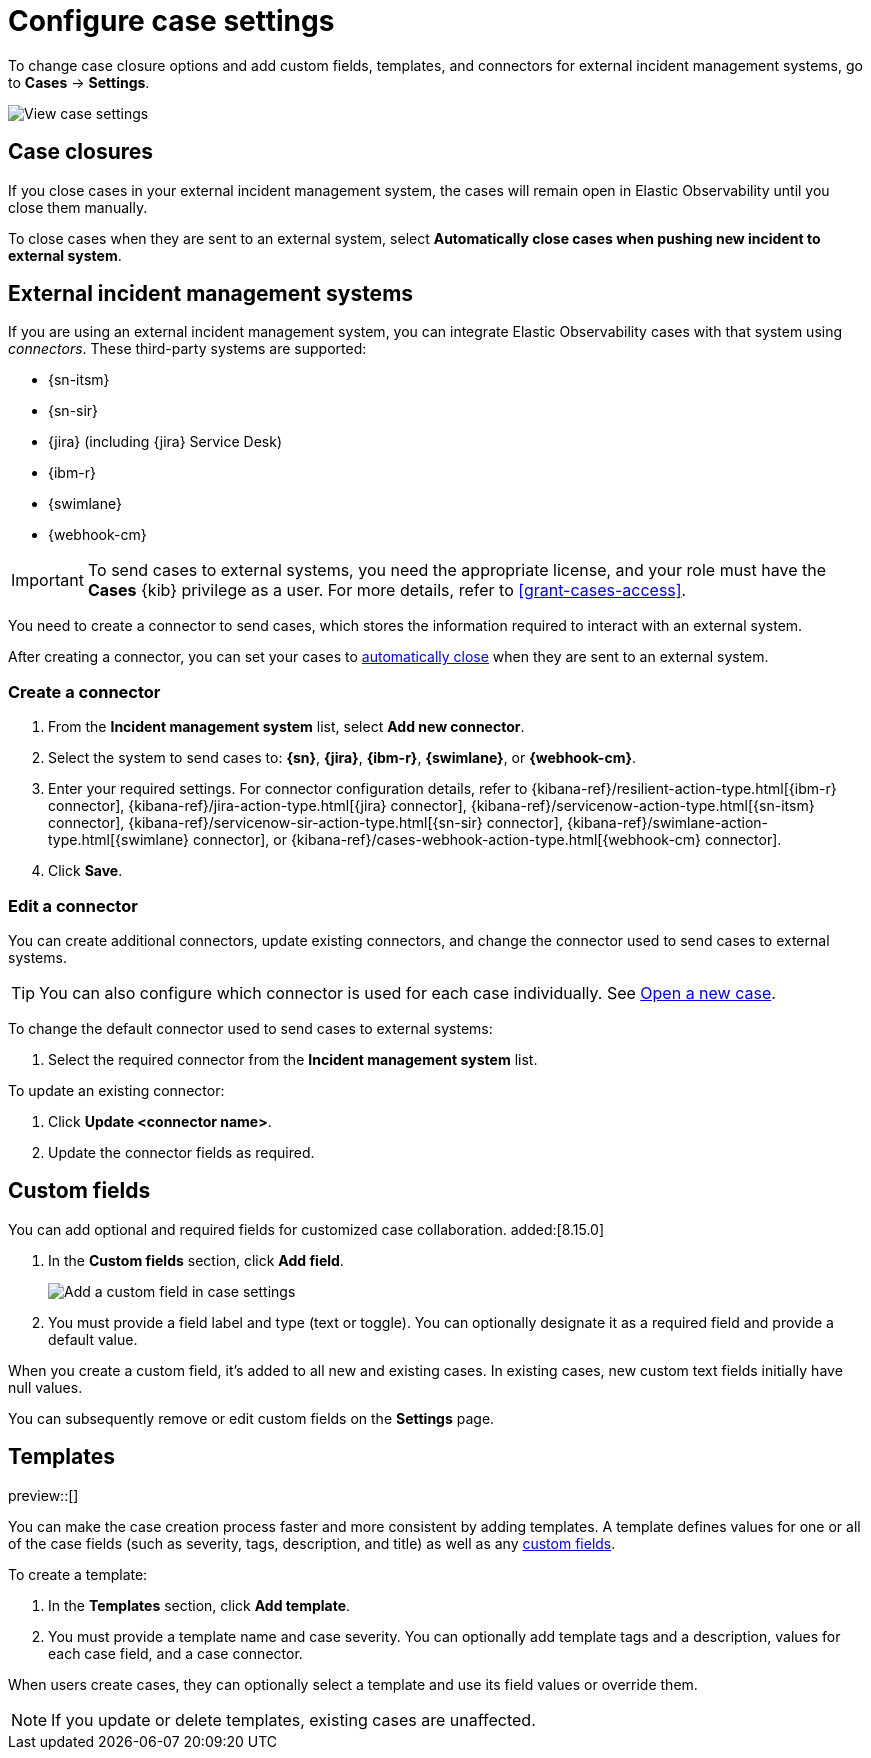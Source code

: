 [[manage-cases-settings]]
= Configure case settings

To change case closure options and add custom fields, templates, and connectors for external incident management systems, go to *Cases* -> *Settings*.

[role="screenshot"]
image::images/cases-settings.png[View case settings]
// NOTE: This is an autogenerated screenshot. Do not edit it directly.

[discrete]
[[close-connector-observability]]
== Case closures

If you close cases in your external incident management system, the cases will remain open in Elastic Observability until you close them manually.

To close cases when they are sent to an external system, select *Automatically close cases when pushing new incident to external system*.

[discrete]
[[cases-external-connectors]]
== External incident management systems

If you are using an external incident management system, you can integrate Elastic Observability 
cases with that system using _connectors_. These third-party systems are supported:

* {sn-itsm}
* {sn-sir}
* {jira} (including {jira} Service Desk)
* {ibm-r}
* {swimlane}
* {webhook-cm}

IMPORTANT: To send cases to external systems, you need the appropriate license, and your role must
have the *Cases* {kib} privilege as a user. For more details, refer to <<grant-cases-access>>.

You need to create a connector to send cases, which stores the information required to interact
with an external system.

After creating a connector, you can set your cases to
<<close-connector-observability,automatically close>> when they are sent to an external system.

[discrete]
[[new-connector-observability]]
=== Create a connector

. From the *Incident management system* list, select *Add new connector*.
. Select the system to send cases to: *{sn}*, *{jira}*, *{ibm-r}*, *{swimlane}*,
or *{webhook-cm}*.

. Enter your required settings. For connector configuration details, refer to
{kibana-ref}/resilient-action-type.html[{ibm-r} connector],
{kibana-ref}/jira-action-type.html[{jira} connector],
{kibana-ref}/servicenow-action-type.html[{sn-itsm} connector],
{kibana-ref}/servicenow-sir-action-type.html[{sn-sir} connector],
{kibana-ref}/swimlane-action-type.html[{swimlane} connector], or
{kibana-ref}/cases-webhook-action-type.html[{webhook-cm} connector].

. Click *Save*.

[discrete]
[[Edit-connector-observability]]
=== Edit a connector

You can create additional connectors, update existing connectors, and change the connector used to send cases to external systems.

TIP: You can also configure which connector is used for each case individually. See <<new-case-observability,Open a new case>>.

To change the default connector used to send cases to external systems:

. Select the required connector from the *Incident management system* list.

To update an existing connector:

. Click *Update <connector name>*.
. Update the connector fields as required.

[float]
[[case-custom-fields]]
== Custom fields

You can add optional and required fields for customized case collaboration. added:[8.15.0]

. In the *Custom fields* section, click *Add field*.
+
--
[role="screenshot"]
image::images/cases-add-custom-field.png[Add a custom field in case settings]
//NOTE: This is an autogenerated screenshot. Do not edit it directly.
--

. You must provide a field label and type (text or toggle).
  You can optionally designate it as a required field and provide a default value.

When you create a custom field, it's added to all new and existing cases.
In existing cases, new custom text fields initially have null values.

You can subsequently remove or edit custom fields on the *Settings* page.

[discrete]
[[observability-case-templates]]
== Templates

preview::[]

You can make the case creation process faster and more consistent by adding templates.
A template defines values for one or all of the case fields (such as severity, tags, description, and title) as well as any <<case-custom-fields,custom fields>>.

To create a template:

. In the *Templates* section, click *Add template*.

. You must provide a template name and case severity.
  You can optionally add template tags and a description, values for each case field, and a case connector.

When users create cases, they can optionally select a template and use its field values or override them.

NOTE: If you update or delete templates, existing cases are unaffected.